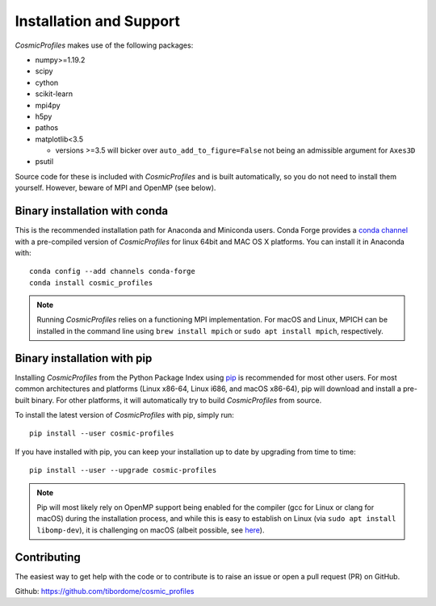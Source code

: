 *************************
Installation and Support
*************************

*CosmicProfiles* makes use of the following packages:

* numpy>=1.19.2
* scipy
* cython
* scikit-learn
* mpi4py
* h5py
* pathos
* matplotlib<3.5

  - versions >=3.5 will bicker over ``auto_add_to_figure=False`` not being an admissible argument for ``Axes3D``
* psutil

Source code for these is included with *CosmicProfiles* and is built automatically, so you do not need to install them yourself. However, beware of MPI and OpenMP (see below).

Binary installation with conda
*********************************

This is the recommended installation path for Anaconda and Miniconda users. Conda Forge provides a `conda channel <https://anaconda.org/conda-forge/cosmic_profiles>`_ with a pre-compiled version of *CosmicProfiles* for linux 64bit and MAC OS X platforms. You can install it in Anaconda with::

    conda config --add channels conda-forge
    conda install cosmic_profiles

.. note:: Running *CosmicProfiles* relies on a functioning MPI implementation. For macOS and Linux, MPICH can be installed in the command line using ``brew install mpich`` or ``sudo apt install mpich``, respectively.

Binary installation with pip
*********************************

Installing *CosmicProfiles* from the Python Package Index using `pip <https://pypi.org/project/cosmic-profiles/>`_ is recommended for most other users. For most common architectures and platforms (Linux x86-64, Linux i686, and macOS x86-64), pip will download and install a pre-built binary. For other platforms, it will automatically try to build *CosmicProfiles* from source. 

To install the latest version of *CosmicProfiles* with pip, simply run::
    
    pip install --user cosmic-profiles

If you have installed with pip, you can keep your installation up to date by upgrading from time to time::
    
    pip install --user --upgrade cosmic-profiles

.. note:: Pip will most likely rely on OpenMP support being enabled for the compiler (gcc for Linux or clang for macOS) during the installation process, and while this is easy to establish on Linux (via ``sudo apt install libomp-dev``), it is challenging on macOS (albeit possible, see `here <https://blog.llvm.org/2015/05/openmp-support_22.html>`_).

Contributing
****************************

The easiest way to get help with the code or to contribute is to raise an issue or open a pull request (PR) on GitHub.

Github: https://github.com/tibordome/cosmic_profiles
